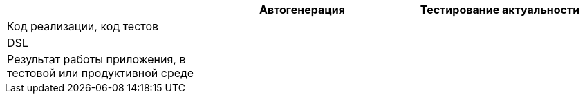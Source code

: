 [.indent-before]
[cols="1,1,1", options=header]
|===
|
^.^|Автогенерация
^.^|Тестирование актуальности

|Код реализации, код тестов
ifdef::v1[h|]
ifndef::v1[|]
ifdef::v2[h|]
ifndef::v2[|]

|DSL
ifdef::v3[h|]
ifndef::v3[|]
ifdef::v4[h|]
ifndef::v4[|]

|Результат работы приложения, в тестовой или продуктивной среде
ifdef::v5[h|]
ifndef::v5[|]
ifdef::v6[h|]
ifndef::v6[|]

|===

